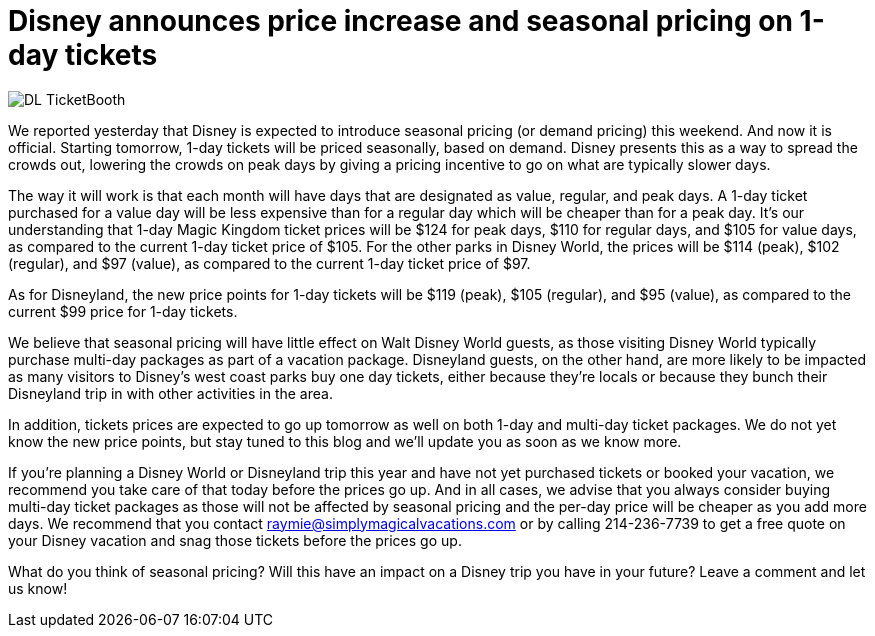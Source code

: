 = Disney announces price increase and seasonal pricing on 1-day tickets
:hp-tags: Disney World, Disneyland, News, Tickets

image::covers/DL_TicketBooth.jpg[caption="Disneyland Ticket Booth"]

We reported yesterday that Disney is expected to introduce seasonal pricing (or demand pricing) this weekend. And now it is official. Starting tomorrow, 1-day tickets will be priced seasonally, based on demand. Disney presents this as a way to spread the crowds out, lowering the crowds on peak days by giving a pricing incentive to go on what are typically slower days. 

The way it will work is that each month will have days that are designated as value, regular, and peak days. A 1-day ticket purchased for a value day will be less expensive than for a regular day which will be cheaper than for a peak day. It's our understanding that 1-day Magic Kingdom ticket prices will be $124 for peak days, $110 for regular days, and $105 for value days, as compared to the current 1-day ticket price of $105. For the other parks in Disney World, the prices will be $114 (peak), $102 (regular), and $97 (value), as compared to the current 1-day ticket price of $97.

As for Disneyland, the new price points for 1-day tickets will be $119 (peak), $105 (regular), and $95 (value), as compared to the current $99 price for 1-day tickets.

We believe that seasonal pricing will have little effect on Walt Disney World guests, as those visiting Disney World typically purchase multi-day packages as part of a vacation package. Disneyland guests, on the other hand, are more likely to be impacted as many visitors to Disney's west coast parks buy one day tickets, either because they're locals or because they bunch their Disneyland trip in with other activities in the area.

In addition, tickets prices are expected to go up tomorrow as well on both 1-day and multi-day ticket packages. We do not yet know the new price points, but stay tuned to this blog and we'll update you as soon as we know more.

If you're planning a Disney World or Disneyland trip this year and have not yet purchased tickets or booked your vacation, we recommend you take care of that today before the prices go up. And in all cases, we advise that you always consider buying multi-day ticket packages as those will not be affected by seasonal pricing and the per-day price will be cheaper as you add more days. We recommend that you contact raymie@simplymagicalvacations.com or by calling 214-236-7739 to get a free quote on your Disney vacation and snag those tickets before the prices go up.

What do you think of seasonal pricing? Will this have an impact on a Disney trip you have in your future? Leave a comment and let us know!

